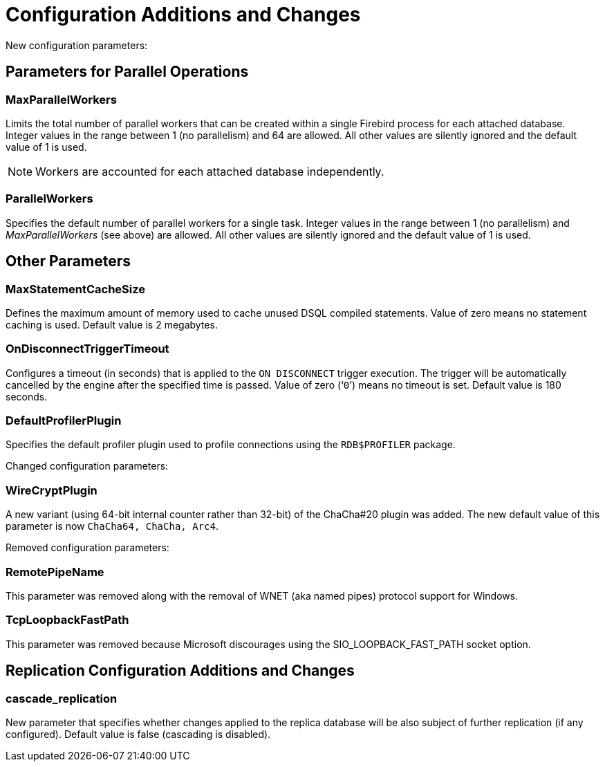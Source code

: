 [[rnfb50-fbconf]]
= Configuration Additions and Changes

New configuration parameters:

[[rnfb50-config-parallel]]
== Parameters for Parallel Operations

[[rnfb50-config-max-parallel-workers]]
=== MaxParallelWorkers

Limits the total number of parallel workers that can be created within a single Firebird process for each attached database.
Integer values in the range between 1 (no parallelism) and 64 are allowed.
All other values are silently ignored and the default value of 1 is used.

[NOTE]
====
Workers are accounted for each attached database independently.
====

[[rnfb50-config-parallel-workers]]
=== ParallelWorkers

Specifies the default number of parallel workers for a single task.
Integer values in the range between 1 (no parallelism) and _MaxParallelWorkers_ (see above) are allowed.
All other values are silently ignored and the default value of 1 is used.

[[rnfb50-config-other]]

== Other Parameters

=== MaxStatementCacheSize

Defines the maximum amount of memory used to cache unused DSQL compiled statements.
Value of zero means no statement caching is used.
Default value is 2 megabytes.

=== OnDisconnectTriggerTimeout

Configures a timeout (in seconds) that is applied to the `ON DISCONNECT` trigger execution.
The trigger will be automatically cancelled by the engine after the specified time is passed.
Value of zero ('```0```') means no timeout is set.
Default value is 180 seconds.

=== DefaultProfilerPlugin

Specifies the default profiler plugin used to profile connections using the `RDB$PROFILER` package.

[[rnfb50-config-changes]]

Changed configuration parameters:

=== WireCryptPlugin

A new variant (using 64-bit internal counter rather than 32-bit) of the ChaCha#20 plugin was added.
The new default value of this parameter is now `ChaCha64, ChaCha, Arc4`.

[[rnfb50-config-cleanup]]

Removed configuration parameters:

=== RemotePipeName

This parameter was removed along with the removal of WNET (aka named pipes) protocol support for Windows.

=== TcpLoopbackFastPath

This parameter was removed because Microsoft discourages using the SIO_LOOPBACK_FAST_PATH socket option.

[[rnfb50-replconf]]
== Replication Configuration Additions and Changes

=== cascade_replication

New parameter that specifies whether changes applied to the replica database will be also subject of further replication (if any configured).
Default value is false (cascading is disabled).

